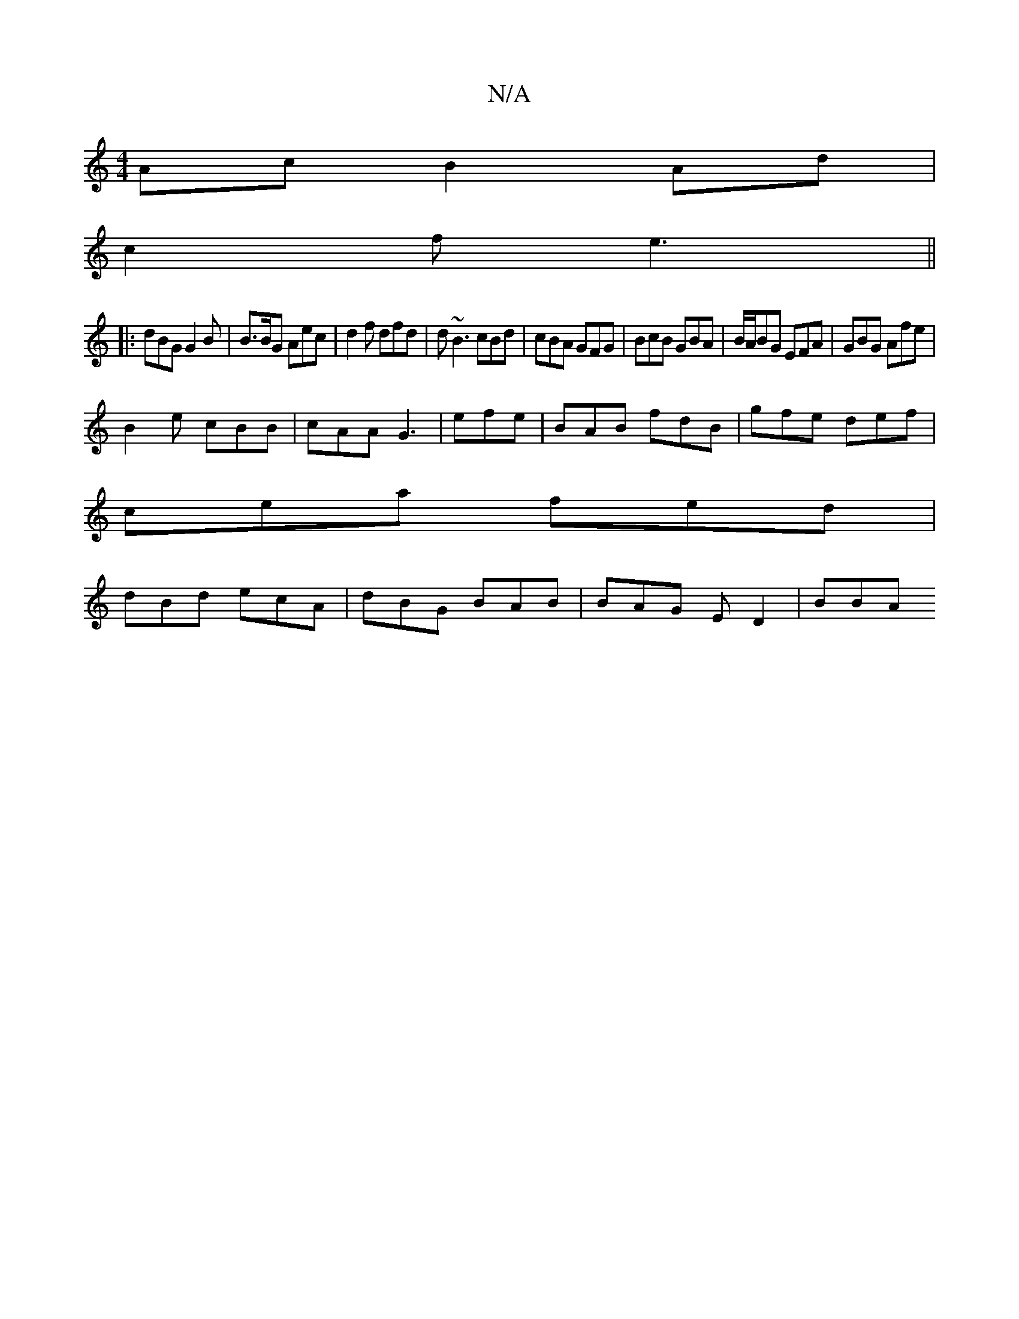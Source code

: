 X:1
T:N/A
M:4/4
R:N/A
K:Cmajor
2 Ac B2 Ad|
c2 f e3 ||
|:dBG G2 B | B>BG Aec | d2f dfd | d~B3 cBd | cBA GFG | BcB GBA | B/A/BG EFA | GBG Afe |
B2e cBB | cAA G3 | efe | BAB fdB | gfe def |
cea fed |
dBd ecA |dBG BAB | BAG E D2 | BBA^